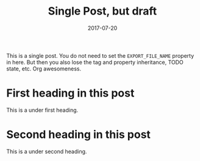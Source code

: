 #+TITLE: Single Post, but draft
#+AUTHOR:
#+DATE: 2017-07-20
#+HUGO_PUBLISHDATE: 2017-07-22
#+HUGO_EXPIRYDATE: 2017-07-23

#+HUGO_BASE_DIR: ../../

#+HUGO_SECTION: singles
#+HUGO_TAGS: single toml
#+HUGO_CATEGORIES: cat1 cat2
#+HUGO_MENU: :menu "foo" :weight 10 :parent main

#+HUGO_DRAFT: true

This is a single post. You do not need to set the =EXPORT_FILE_NAME=
property in here. But then you also lose the tag and property
inheritance, TODO state, etc. Org awesomeness.
* First heading in this post
This is a under first heading.
* Second heading in this post
This is a under second heading.
